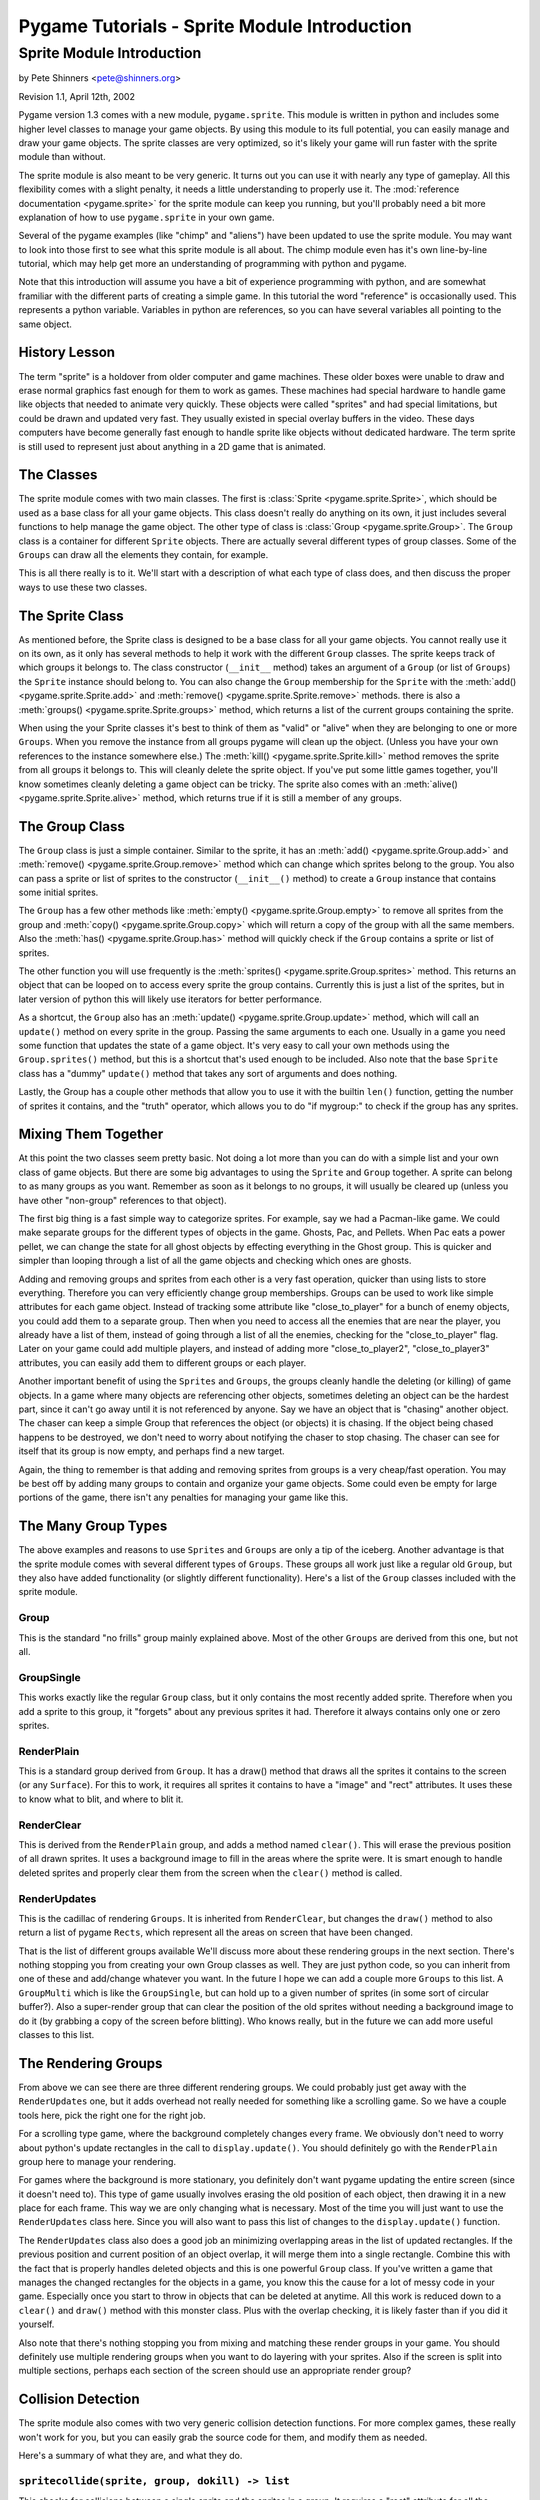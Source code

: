 .. TUTORIAL:Sprite Module Introduction

*************************************************
  Pygame Tutorials - Sprite Module Introduction
*************************************************


Sprite Module Introduction
==========================

by Pete Shinners <pete@shinners.org>

Revision 1.1, April 12th, 2002

Pygame version 1.3 comes with a new module, ``pygame.sprite``. This module is
written in python and includes some higher level classes to manage your game
objects. By using this module to its full potential, you can easily manage and
draw your game objects. The sprite classes are very optimized, so it's likely
your game will run faster with the sprite module than without.

The sprite module is also meant to be very generic. It turns out you can use it
with nearly any type of gameplay. All this flexibility comes with a slight
penalty, it needs a little understanding to properly use it. The
:mod:`reference documentation <pygame.sprite>` for the sprite module can keep
you running, but you'll probably need a bit more explanation of how to use
``pygame.sprite`` in your own game.

Several of the pygame examples (like "chimp" and "aliens") have been updated to
use the sprite module. You may want to look into those first to see what this
sprite module is all about. The chimp module even has it's own line-by-line
tutorial, which may help get more an understanding of programming with python
and pygame.

Note that this introduction will assume you have a bit of experience
programming with python, and are somewhat framiliar with the different parts of
creating a simple game.  In this tutorial the word "reference" is occasionally
used.  This represents a python variable. Variables in python are references,
so you can have several variables all pointing to the same object.
 
History Lesson
--------------

The term "sprite" is a holdover from older computer and game machines.  These
older boxes were unable to draw and erase normal graphics fast enough for them
to work as games. These machines had special hardware to handle game like
objects that needed to animate very quickly. These objects were called
"sprites" and had special limitations, but could be drawn and updated very
fast. They usually existed in special overlay buffers in the video.  These days
computers have become generally fast enough to handle sprite like objects
without dedicated hardware. The term sprite is still used to represent just
about anything in a 2D game that is animated.
     
The Classes
-----------

The sprite module comes with two main classes. The first is :class:`Sprite
<pygame.sprite.Sprite>`, which should be used as a base class for all your game
objects. This class doesn't really do anything on its own, it just includes
several functions to help manage the game object. The other type of class is
:class:`Group <pygame.sprite.Group>`. The ``Group`` class is a container for
different ``Sprite`` objects. There are actually several different types of
group classes. Some of the ``Groups`` can draw all the elements they contain,
for example.
 
This is all there really is to it. We'll start with a description of what each
type of class does, and then discuss the proper ways to use these two classes.
 
     
The Sprite Class
----------------

As mentioned before, the Sprite class is designed to be a base class for all
your game objects. You cannot really use it on its own, as it only has several
methods to help it work with the different ``Group`` classes. The sprite keeps
track of which groups it belongs to.
The class constructor (``__init__`` method) takes an argument of a
``Group`` (or list of ``Groups``) the ``Sprite`` instance should belong to.
You can also change the ``Group`` membership for the ``Sprite`` with the
:meth:`add() <pygame.sprite.Sprite.add>` and
:meth:`remove() <pygame.sprite.Sprite.remove>` methods.
there is also a :meth:`groups() <pygame.sprite.Sprite.groups>` method,
which returns a list of the current groups containing the sprite.

When using the your Sprite classes it's best to think of them as "valid" or
"alive" when they are belonging to one or more ``Groups``. When you remove the
instance from all groups pygame will clean up the object. (Unless you have your
own references to the instance somewhere else.) The :meth:`kill()
<pygame.sprite.Sprite.kill>` method removes the sprite from all groups it
belongs to. This will cleanly delete the sprite object. If you've put some
little games together, you'll know sometimes cleanly deleting a game object can
be tricky. The sprite also comes with an :meth:`alive()
<pygame.sprite.Sprite.alive>` method, which returns true if it is still a
member of any groups.


The Group Class
---------------

The ``Group`` class is just a simple container. Similar to the sprite, it has
an :meth:`add() <pygame.sprite.Group.add>` and :meth:`remove()
<pygame.sprite.Group.remove>` method which can change which sprites belong to
the group. You also can pass a sprite or list of sprites to the constructor
(``__init__()`` method) to create a ``Group`` instance that contains some
initial sprites.


The ``Group`` has a few other methods like :meth:`empty()
<pygame.sprite.Group.empty>` to remove all sprites from the group and
:meth:`copy() <pygame.sprite.Group.copy>` which will return a copy of the group
with all the same members. Also the :meth:`has() <pygame.sprite.Group.has>`
method will quickly check if the ``Group`` contains a sprite or list of
sprites.
 
The other function you will use frequently is the :meth:`sprites()
<pygame.sprite.Group.sprites>` method. This returns an object that can be
looped on to access every sprite the group contains.  Currently this is just a
list of the sprites, but in later version of python this will likely use
iterators for better performance.
 
As a shortcut, the ``Group`` also has an :meth:`update()
<pygame.sprite.Group.update>` method, which will call an ``update()`` method on
every sprite in the group. Passing the same arguments to each one. Usually in a
game you need some function that updates the state of a game object. It's very
easy to call your own methods using the ``Group.sprites()`` method, but this is
a shortcut that's used enough to be included. Also note that the base
``Sprite`` class has a "dummy" ``update()`` method that takes any sort of
arguments and does nothing.

Lastly, the Group has a couple other methods that allow you to use it with 
the builtin ``len()`` function, getting the number of sprites it contains, and 
the "truth" operator, which allows you to do "if mygroup:" to check if the 
group has any sprites.
 
 
Mixing Them Together
--------------------

At this point the two classes seem pretty basic. Not doing a lot more than you
can do with a simple list and your own class of game objects. But there are
some big advantages to using the ``Sprite`` and ``Group`` together. A sprite
can belong to as many groups as you want. Remember as soon as it belongs to no
groups, it will usually be cleared up (unless you have other "non-group"
references to that object).
 
The first big thing is a fast simple way to categorize sprites. For example, 
say we had a Pacman-like game. We could make separate groups for the different 
types of objects in the game. Ghosts, Pac, and Pellets. When Pac eats a power 
pellet, we can change the state for all ghost objects by effecting everything 
in the Ghost group. This is quicker and simpler than looping through a list 
of all the game objects and checking which ones are ghosts.
 
Adding and removing groups and sprites from each other is a very fast
operation, quicker than using lists to store everything. Therefore you can very
efficiently change group memberships. Groups can be used to work like simple
attributes for each game object. Instead of tracking some attribute like
"close_to_player" for a bunch of enemy objects, you could add them to a
separate group. Then when you need to access all the enemies that are near the
player, you already have a list of them, instead of going through a list of all
the enemies, checking for the "close_to_player" flag. Later on your game could
add multiple players, and instead of adding more "close_to_player2",
"close_to_player3" attributes, you can easily add them to different groups or
each player.

Another important benefit of using the ``Sprites`` and ``Groups``, the groups
cleanly handle the deleting (or killing) of game objects. In a game where many
objects are referencing other objects, sometimes deleting an object can be the
hardest part, since it can't go away until it is not referenced by anyone. Say
we have an object that is "chasing" another object. The chaser can keep a
simple Group that references the object (or objects) it is chasing. If the
object being chased happens to be destroyed, we don't need to worry about
notifying the chaser to stop chasing. The chaser can see for itself that its
group is now empty, and perhaps find a new target.
 
Again, the thing to remember is that adding and removing sprites from groups is
a very cheap/fast operation. You may be best off by adding many groups to
contain and organize your game objects. Some could even be empty for large
portions of the game, there isn't any penalties for managing your game like
this.
 
 
The Many Group Types
--------------------

The above examples and reasons to use ``Sprites`` and ``Groups`` are only a tip
of the iceberg. Another advantage is that the sprite module comes with several
different types of ``Groups``. These groups all work just like a regular old
``Group``, but they also have added functionality (or slightly different
functionality).  Here's a list of the ``Group`` classes included with the
sprite module.
 
Group
~~~~~
This is the standard "no frills" group mainly explained above. Most of the 
other ``Groups`` are derived from this one, but not all.

GroupSingle
~~~~~~~~~~~
This works exactly like the regular ``Group`` class, but it only contains 
the most recently added sprite. Therefore when you add a sprite to this group, 
it "forgets" about any previous sprites it had. Therefore it always contains 
only one or zero sprites.

RenderPlain
~~~~~~~~~~~
This is a standard group derived from ``Group``. It has a draw() method 
that draws all the sprites it contains to the screen (or any ``Surface``). For 
this to work, it requires all sprites it contains to have a "image" and "rect" 
attributes. It uses these to know what to blit, and where to blit it.

RenderClear
~~~~~~~~~~~
This is derived from the ``RenderPlain`` group, and adds a method named
``clear()``. This will erase the previous position of all drawn sprites. It
uses a background image to fill in the areas where the sprite were. It is smart
enough to handle deleted sprites and properly clear them from the screen when
the ``clear()`` method is called.
   
RenderUpdates
~~~~~~~~~~~~~
This is the cadillac of rendering ``Groups``. It is inherited from
``RenderClear``, but changes the ``draw()`` method to also return a list of
pygame ``Rects``, which represent all the areas on screen that have been
changed.
   
That is the list of different groups available We'll discuss more about these
rendering groups in the next section. There's nothing stopping you from
creating your own Group classes as well. They are just python code, so you can
inherit from one of these and add/change whatever you want. In the future I
hope we can add a couple more ``Groups`` to this list. A ``GroupMulti`` which
is like the ``GroupSingle``, but can hold up to a given number of sprites (in
some sort of circular buffer?). Also a super-render group that can clear the
position of the old sprites without needing a background image to do it (by
grabbing a copy of the screen before blitting). Who knows really, but in the
future we can add more useful classes to this list.

   
The Rendering Groups
--------------------

From above we can see there are three different rendering groups. We could 
probably just get away with the ``RenderUpdates`` one, but it adds overhead not 
really needed for something like a scrolling game. So we have a couple tools 
here, pick the right one for the right job.

For a scrolling type game, where the background completely changes every frame.
We obviously don't need to worry about python's update rectangles in the call
to ``display.update()``. You should definitely go with the ``RenderPlain``
group here to manage your rendering.

For games where the background is more stationary, you definitely don't want
pygame updating the entire screen (since it doesn't need to). This type of game
usually involves erasing the old position of each object, then drawing it in a
new place for each frame. This way we are only changing what is necessary.
Most of the time you will just want to use the ``RenderUpdates`` class here.
Since you will also want to pass this list of changes to the
``display.update()`` function.

The ``RenderUpdates`` class also does a good job an minimizing overlapping
areas in the list of updated rectangles. If the previous position and current
position of an object overlap, it will merge them into a single rectangle.
Combine this with the fact that is properly handles deleted objects and this is
one powerful ``Group`` class. If you've written a game that manages the changed
rectangles for the objects in a game, you know this the cause for a lot of
messy code in your game. Especially once you start to throw in objects that can
be deleted at anytime. All this work is reduced down to a ``clear()`` and
``draw()`` method with this monster class. Plus with the overlap checking, it
is likely faster than if you did it yourself.
   
Also note that there's nothing stopping you from mixing and matching these
render groups in your game. You should definitely use multiple rendering groups
when you want to do layering with your sprites. Also if the screen is split
into multiple sections, perhaps each section of the screen should use an
appropriate render group?
 

Collision Detection
-------------------

The sprite module also comes with two very generic collision detection
functions.  For more complex games, these really won't work for you, but you
can easily grab the source code for them, and modify them as needed.

Here's a summary of what they are, and what they do.
   
``spritecollide(sprite, group, dokill) -> list``
~~~~~~~~~~~~~~~~~~~~~~~~~~~~~~~~~~~~~~~~~~~~~~~~

This checks for collisions between a single sprite and the sprites in a group.
It requires a "rect" attribute for all the sprites used. It returns a list of
all the sprites that overlap with the first sprite. The "dokill" argument is a
boolean argument. If it is true, the function will call the ``kill()`` method
on all the sprites. This means the last reference to each sprite is probably in
the returned list. Once the list goes away so do the sprites.  A quick example
of using this in a loop::
     
    >>> for bomb in sprite.spritecollide(player, bombs, 1):
    ...     boom_sound.play()
    ...     Explosion(bomb, 0)

This finds all the sprites in the "bomb" group that collide with the player.
Because of the "dokill" argument it deletes all the crashed bombs. For each
bomb that did collide, it plays a "boom" sound effect, and creates a new
``Explosion`` where the bomb was. (Note, the ``Explosion`` class here knows to
add each instance to the appropriate class, so we don't need to store it in a
variable, that last line might feel a little "funny" to you python programmers.

``groupcollide(group1, group2, dokill1, dokill2) -> dictionary``
~~~~~~~~~~~~~~~~~~~~~~~~~~~~~~~~~~~~~~~~~~~~~~~~~~~~~~~~~~~~~~~~

This is similar to the ``spritecollide`` function, but a little more complex.
It checks for collisions for all the sprites in one group, to the sprites in
another. There is a ``dokill`` argument for the sprites in each list. When
``dokill1`` is true, the colliding sprites in ``group1`` will be ``kill()``ed.
When ``dokill2`` is true, we get the same results for ``group2``. The
dictionary it returns works like this; each key in the dictionary is a sprite
from ``group1`` that had a collision.  The value for that key is a list of the
sprites that it collided with. Perhaps another quick code sample explains it
best::
     
    >>> for alien in sprite.groupcollide(aliens, shots, 1, 1).keys()
    ...     boom_sound.play()
    ...     Explosion(alien, 0)
    ...     kills += 1

This code checks for the collisions between player bullets and all the aliens
they might intersect. In this case we only loop over the dictionary keys, but
we could loop over the ``values()`` or ``items()`` if we wanted to do something
to the specific shots that collided with aliens. If we did loop over the
``values()`` we would be looping through lists that contain sprites. The same
sprite may even appear more than once in these different loops, since the same
"shot" could have collided against multiple "aliens".

Those are the basic collision functions that come with pygame. It should be
easy to roll your own that perhaps use something different than the "rect"
attribute. Or maybe try to fine-tweak your code a little more by directly
effecting the collision object, instead of building a list of the collision?
The code in the sprite collision functions is very optimized, but you could
speed it up slightly by taking out some functionality you don't need.
     

Common Problems
---------------

Currently there is one main problem that catches new users. When you derive
your new sprite class with the Sprite base, you **must** call the
``Sprite.__init__()`` method from your own class ``__init__()`` method.  If you
forget to call the ``Sprite.__init__()`` method, you get a cryptic error, like
this::

    AttributeError: 'mysprite' instance has no attribute '_Sprite__g'.


Extending Your Own Classes *(Advanced)*
---------------------------------------

Because of speed concerns, the current ``Group`` classes try to only do exactly
what they need, and not handle a lot of general situations. If you decide you
need extra features, you may want to create your own ``Group`` class.

The ``Sprite`` and ``Group`` classes were designed to be extended, so feel free
to create your own ``Group`` classes to do specialized things. The best place
to start is probably the actual python source code for the sprite module.
Looking at the current ``Sprite`` groups should be enough example on how to
create your own.

For example, here is the source code for a rendering ``Group`` that calls a
``render()`` method for each sprite, instead of just blitting an "image"
variable from it.  Since we want it to also handle updated areas, we will start
with a copy of the original ``RenderUpdates`` group, here is the code::

    class RenderUpdatesDraw(RenderClear):
        """call sprite.draw(screen) to render sprites"""
        def draw(self, surface):
            dirty = self.lostsprites
            self.lostsprites = []
            for s, r in self.spritedict.items():
                newrect = s.draw(screen) #Here's the big change
                if r is 0:
                    dirty.append(newrect)
                else:
                    dirty.append(newrect.union(r))
                self.spritedict[s] = newrect
            return dirty

Following is more information on how you could create your own ``Sprite`` and
``Group`` objects from scratch.
     
The ``Sprite`` objects only "require" two methods. "add_internal()" and
"remove_internal()".  These are called by the ``Group`` classes when they are
removing a sprite from themselves. The ``add_internal()`` and
``remove_internal()`` have a single argument which is a group. Your ``Sprite``
will need some way to also keep track of the ``Groups`` it belongs to. You will
likely want to try to match the other methods and arguments to the real
``Sprite`` class, but if you're not going to use those methods, you sure don't
need them.
     
It is almost the same requirements for creating your own ``Group``. In fact, if
you look at the source you'll see the ``GroupSingle`` isn't derived from the
``Group`` class, it just implements the same methods so you can't really tell
the difference. Again you need an "add_internal()" and "remove_internal()"
method that the sprites call when they want to belong or remove themselves from
the group. The ``add_internal()`` and ``remove_internal()`` have a single
argument which is a sprite. The only other requirement for the ``Group``
classes is they have a dummy attribute named "_spritegroup". It doesn't matter
what the value is, as long as the attribute is present. The Sprite classes can
look for this attribute to determine the difference between a "group" and any
ordinary python container. (This is important, because several sprite methods
can take an argument of a single group, or a sequence of groups. Since they
both look similar, this is the most flexible way to "see" the difference.)
     
You should through the code for the sprite module. While the code is a bit
"tuned", it's got enough comments to help you follow along.  There's even a
todo section in the source if you feel like contributing.
                              
